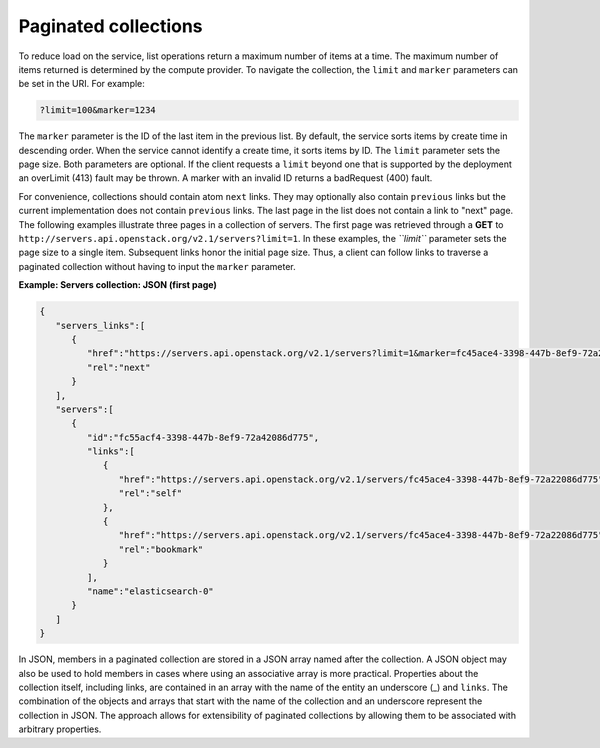 =====================
Paginated collections
=====================

To reduce load on the service, list operations return a maximum number
of items at a time. The maximum number of items returned is determined
by the compute provider. To navigate the collection, the ``limit`` and
``marker`` parameters can be set in the URI. For example:

.. code::

    ?limit=100&marker=1234

The ``marker`` parameter is the ID of the last item in the previous
list. By default, the service sorts items by create time in descending order.
When the service cannot identify a create time, it sorts items by ID. The
``limit`` parameter sets the page size. Both parameters are optional. If the
client requests a ``limit`` beyond one that is supported by the deployment
an overLimit (413) fault may be thrown. A marker with an invalid ID returns
a badRequest (400) fault.

For convenience, collections should contain atom ``next``
links. They may optionally also contain ``previous`` links but the current
implementation does not contain ``previous`` links. The last
page in the list does not contain a link to "next" page. The following examples
illustrate three pages in a collection of servers. The first page was
retrieved through a **GET** to
``http://servers.api.openstack.org/v2.1/servers?limit=1``. In these
examples, the *``limit``* parameter sets the page size to a single item.
Subsequent links honor the initial page size. Thus, a client can follow
links to traverse a paginated collection without having to input the
``marker`` parameter.


**Example: Servers collection: JSON (first page)**

.. code::

    {
       "servers_links":[
          {
             "href":"https://servers.api.openstack.org/v2.1/servers?limit=1&marker=fc45ace4-3398-447b-8ef9-72a22086d775",
             "rel":"next"
          }
       ],
       "servers":[
          {
             "id":"fc55acf4-3398-447b-8ef9-72a42086d775",
             "links":[
                {
                   "href":"https://servers.api.openstack.org/v2.1/servers/fc45ace4-3398-447b-8ef9-72a22086d775",
                   "rel":"self"
                },
                {
                   "href":"https://servers.api.openstack.org/v2.1/servers/fc45ace4-3398-447b-8ef9-72a22086d775",
                   "rel":"bookmark"
                }
             ],
             "name":"elasticsearch-0"
          }
       ]
    }


In JSON, members in a paginated collection are stored in a JSON array
named after the collection. A JSON object may also be used to hold
members in cases where using an associative array is more practical.
Properties about the collection itself, including links, are contained
in an array with the name of the entity an underscore (\_) and
``links``. The combination of the objects and arrays that start with the
name of the collection and an underscore represent the collection in
JSON. The approach allows for extensibility of paginated collections by
allowing them to be associated with arbitrary properties.
